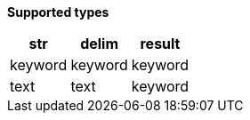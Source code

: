 // This is generated by ESQL's AbstractFunctionTestCase. Do no edit it.

*Supported types*

[%header.monospaced.styled,format=dsv,separator=|]
|===
str | delim | result
keyword | keyword | keyword
text | text | keyword
|===
